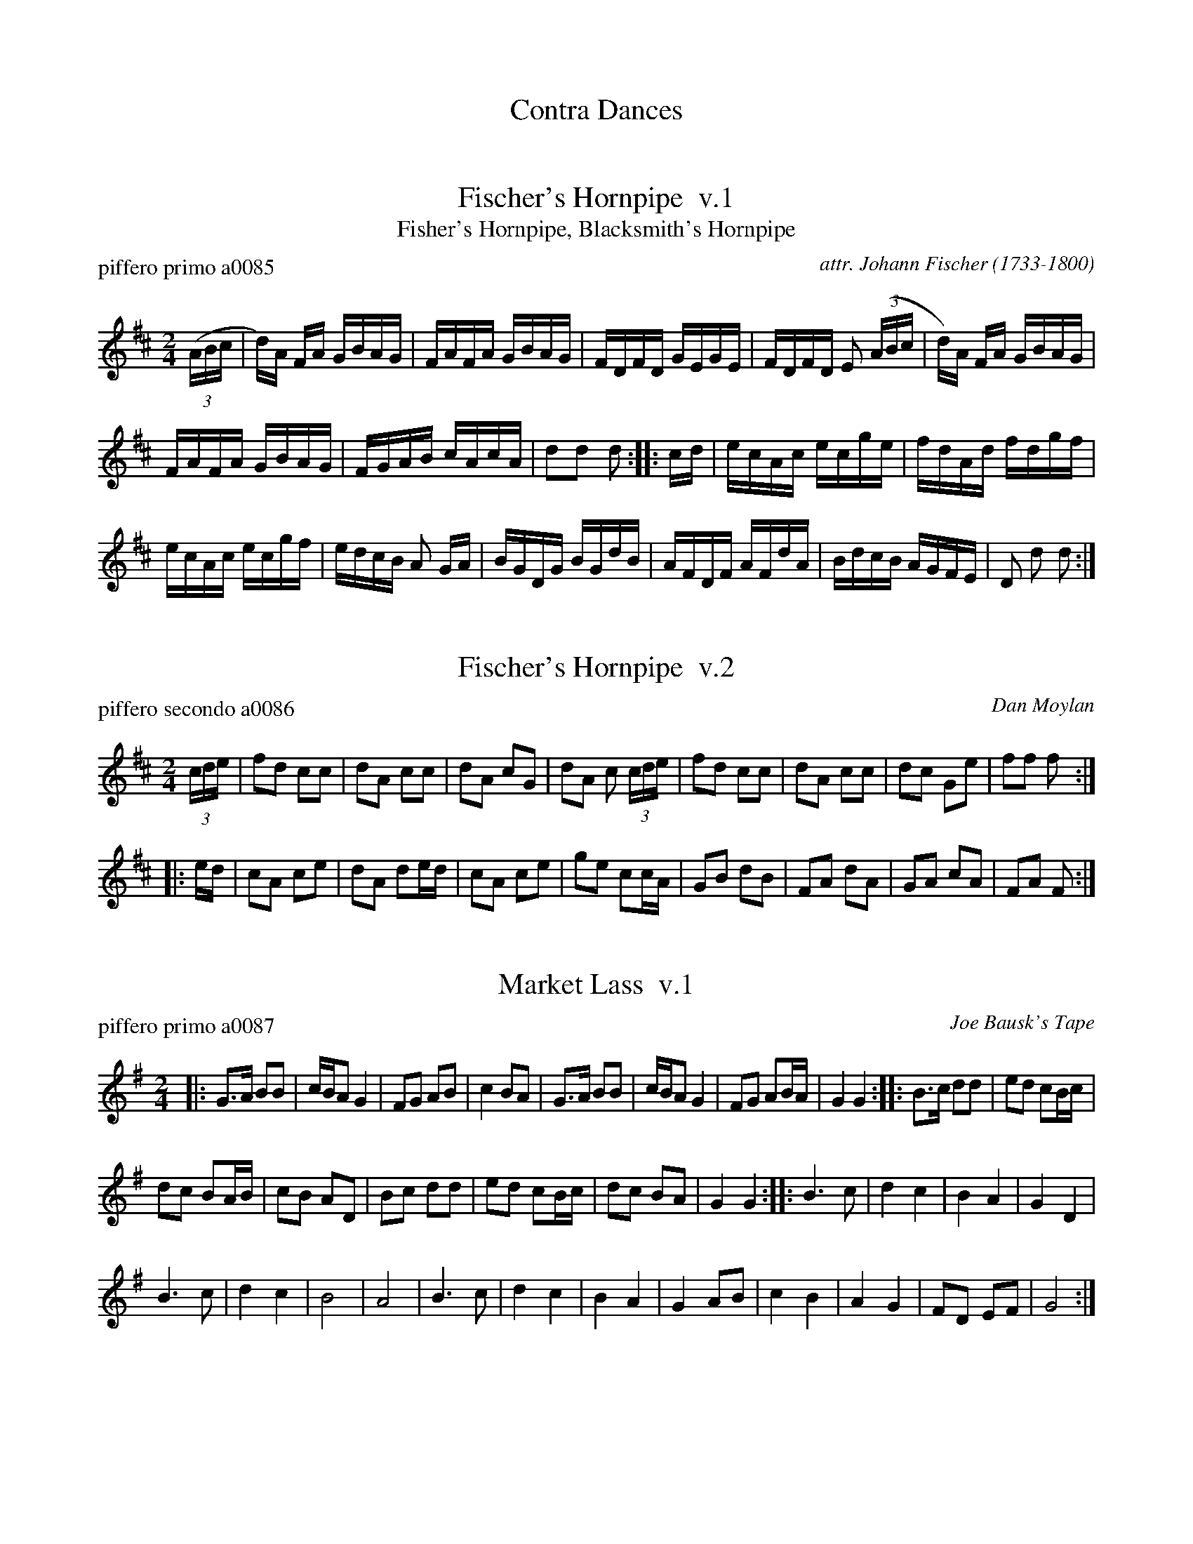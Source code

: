 
X: 0
T: Contra Dances
%C: 080612
K:

%%textfont Times-Italic 12


X: 1
T: Fischer's Hornpipe  v.1
T: Fisher's Hornpipe, Blacksmith's Hornpipe
P: piffero primo a0085
O: attr. Johann Fischer (1733-1800)
%R: hornpipe, reel
F: http://ancients.sudburymuster.org/mus/col/pdf/contraF.pdf
Z: 2019 John Chambers <jc:trillian.mit.edu>
M: 2/4
L: 1/16
K: D
(3(ABc |\
d)A FA GBAG| FAFA GBAG | FDFD GEGE | FDFD E2 (3(ABc | d)A FA GBAG |
FAFA GBAG | FGAB cAcA | d2d2 d2 :: cd | ecAc ecge | fdAd fdgf |
ecAc ecgf | edcB A2 GA | BGDG BGdB | AFDF AFdA | BdcB AGFE | D2 d2 d2 :|


X: 2
T: Fischer's Hornpipe  v.2
P: piffero secondo a0086
O: Dan Moylan
%R: hornpipe, reel
F: http://ancients.sudburymuster.org/mus/col/pdf/contraF.pdf
Z: 2019 John Chambers <jc:trillian.mit.edu>
M: 2/4
L: 1/16
K: D
(3cde |\
f2d2 c2c2 | d2A2 c2c2 | d2A2 c2G2 | d2A2 c2 (3cde |\
f2d2 c2c2 | d2A2 c2c2 | d2c2 G2e2 | f2f2 f2 :|
|: ed |\
c2A2 c2e2 | d2A2 d2ed | c2A2 c2e2 | g2e2 c2cA |\
G2B2 d2B2 | F2A2 d2A2 | G2A2 c2A2 | F2A2 F2 :|


X: 3
T: Market Lass  v.1
P: piffero primo a0087
O: Joe Bausk's Tape
%R: march, reel
F: http://ancients.sudburymuster.org/mus/col/pdf/contraF.pdf
Z: 2019 John Chambers <jc:trillian.mit.edu>
M: 2/4
L: 1/16
K: G
|:\
G3A B2B2 | cBA2 G4 | F2G2 A2B2 | c4 B2A2 |\
G3A B2B2 | cBA2 G4 | F2G2 A2BA | G4 G4 ::\
B3c d2d2 | e2d2 c2Bc |
d2c2 B2AB | c2B2 A2D2 |\
B2c2 d2d2 | e2d2 c2Bc | d2c2 B2A2 | G4 G4 ::\
B6 c2 | d4 c4 | B4 A4 | G4 D4 |
B6 c2 | d4 c4 | B8 | A8 |\
B6 c2 | d4 c4 | B4 A4 | G4 A2B2 |\
c4 B4 | A4 G4 | F2D2 E2F2 | G8 :|


X: 4
T: Market Lass  v.2
P: piffero secondo a0134
O: Dan Moylan
%R: march, reel
F: http://ancients.sudburymuster.org/mus/col/pdf/contraF.pdf
Z: 2019 John Chambers <jc:trillian.mit.edu>
M: 2/4
L: 1/16
K: G
|:\
B3c d2d2 | edc2 B4 | A4 F4 | A4 d4 |\
B3c d2d2 | edc2 B4 | A4 E4 | B4 d4 ::\
G2A2 B4 | c2B2 A4 | F2A2 G4 | F2d2 c4 | G2A2 B4 |
c2B2 A4 | F2D2 G2A2 | B4 z4 ::\
G4 A4 | B4 c4 | d4 c4 | B4 d4 |\
G4 A4 | B4 c4 | d4 B4 | F4 E4 |\
G4 A4 | B4 c4 | d4 c4 | B4 d4 |\
f4 G4 | A4 B4 | d4 d4 | B4 z2 :|


X: 5
T: Market Lass  v.3
P: piffero terzo a0088
O: Dan Moylan
%R: march, reel
F: http://ancients.sudburymuster.org/mus/col/pdf/contraF.pdf
Z: 2019 John Chambers <jc:trillian.mit.edu>
M: 2/4
L: 1/16
K: G
|:\
G2B2 d2G2 | A2F2 B2D2 | d2B2 A2G2 | F2D2 G2A2 |\
G2B2 d2G2 | A2F2 B2D2 | d2B2 A2GA | B2d2 B2z2 ::\
d2G2 B2G2 | c2B2 A2G2 |
B2A2 G2F2 | A2G2 F2F2 |\
d2G2 B2G2 | c2B2 A2G2 | B2A2 G2F2 | B2d2 B2z2 ::\
d4 B4 | G4 F4 | G4 A4 | B4 D4 |
d4 B4 | G4 F4 | G4 d4 | f4 d4 ::\
d4 B4 | G4 F4 | G4 A4 | B4 D4 |\
F4 G4 | A4 B4 | d4 G4 | B4 z4 :|


X: 6
T: Sackett's Harbor
P: piffero primo a0089
O: Joe Bausk's Tape
%R:jig, march
F: http://ancients.sudburymuster.org/mus/col/pdf/contraF.pdf
Z: 2019 John Chambers <jc:trillian.mit.edu>
M: 6/8
L: 1/8
K: D
|: B3 d2e | fed c2B | A3 c2d | efe edc | B3 d2e | fed cde | f2B Bc^A | B3 z3 :|
|: d2 (3e/f/g/ a2b | afd afd | A2 (3B/c/d/ e2f | ecA ecA | d2 (3e/f/g/ a2b | afd dfa | b2B Bc^A | B3 z3 :|
|: dff f2a | gee e2g | fdd dcd | efe ecA | dff f2a | gee e2g | fdf gec | d3 :|
|: faa a3 | d'c'b a2g | fga agf efg gfe | faa a3 | d'c'b a2g | fga ABc | d3 z3 :|


X: 7
T: Sackett's Harbor  v.2
P: piffero secondo a0133
O: Dan Moylan
%R:jig, march
F: http://ancients.sudburymuster.org/mus/col/pdf/contraF.pdf
Z: 2019 John Chambers <jc:trillian.mit.edu>
M: 6/8
L: 1/8
K: D
|: D3 F2G | AGF E2D | F3 E2F | GAG GFE | D3 F2G | AGF EFG | A2D DEF | D3 z3 :|
|: A3 F2D | FDA FDA | F3 G2A | GEF GEF | A3 F2D | FDA FDA | D2D DEF | D3 z3 :|
|: FAA A2F | EGG G2E | DFF FGF | GAG GEF | FAA A2F | EGG G2E | DFD EGE | F3 z3 :|
|: dAF DFA | fed cdB | AGF FGA | GAG GAB | dAF DFA | fed cdB | AGF FDE | F3 z3 :|


X: 8
T: Sackett's Harbor  v.3
P: piffero terzo a090
O: Dan Moylan
%R:jig, march
F: http://ancients.sudburymuster.org/mus/col/pdf/contraF.pdf
Z: 2019 John Chambers <jc:trillian.mit.edu>
M: 6/8
L: 1/8
K: D
|:\
d3 B3 | A3 G3 | F3 A3 | c3 e3 |\
d3 B3 | A3 e3 | d2d dec | d3 z2 ::\
f2 (3f/e/d/ c2d | cdf cdf |
c2 (3c/B/A/ G2A | GAc GAc |\
f2 (3f/e/d/ c2d | cdf fdc | d2d dec | d3 z3 ::\
f3 d3 | e3 c3 | d3 B3 |A3 c3 |
f3 d3 | e3 c3 | d3 e3 | f3 z3 ::\
a3 f3 | f3 c3 | d3 f3 | g3 c3 |\
a3 f3 | f3 c3 | agf fde | f3 z3 :|

% %sep 1 1 200
% %center - - - - - - - - - -
% Whatever we want at the bottom of each set belongs here.
